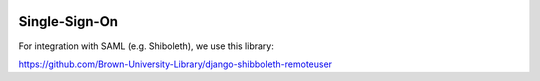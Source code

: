 .. image:: ../_static/openl2m_logo.png

Single-Sign-On
==============

For integration with SAML (e.g. Shiboleth), we use this library:

https://github.com/Brown-University-Library/django-shibboleth-remoteuser
